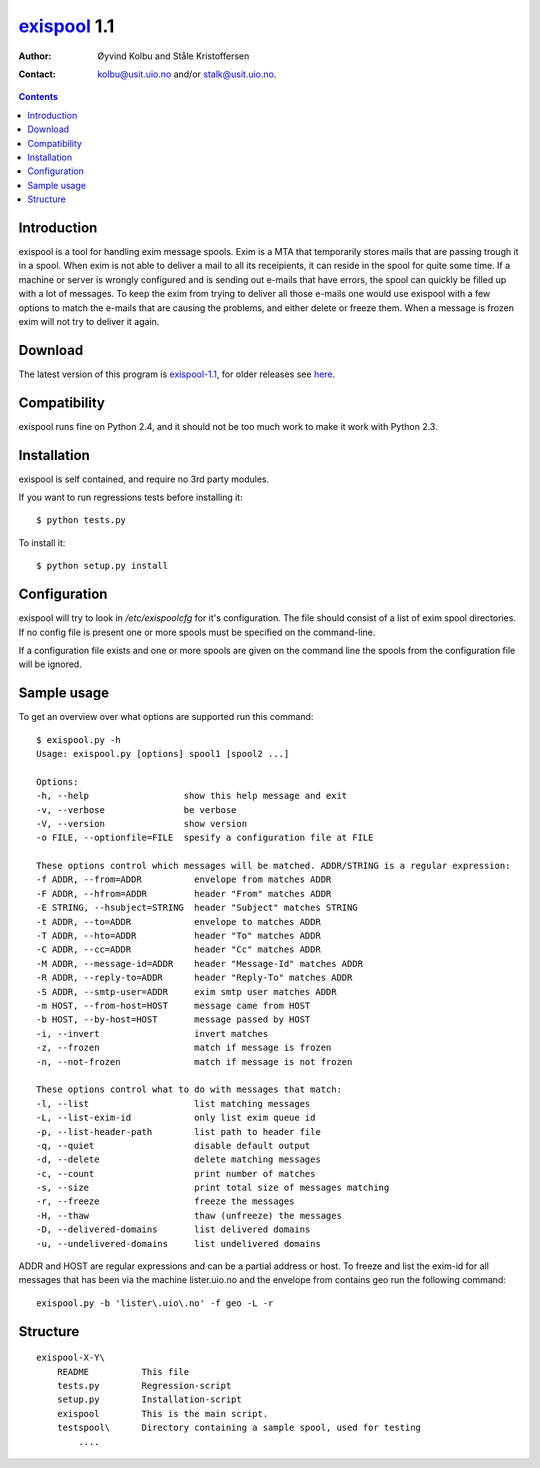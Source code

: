 exispool_ 1.1
#############

:Author: Øyvind Kolbu and Ståle Kristoffersen
:Contact: kolbu@usit.uio.no and/or stalk@usit.uio.no.

.. _exispool: http://www.uio.no/tjenester/it/e-post-kalender/e-post/mer-om/software/exispool/
.. contents::


Introduction
============
exispool is a tool for handling exim message spools. Exim is a MTA that
temporarily stores mails that are passing trough it in a spool. When exim is
not able to deliver a mail to all its receipients, it can reside in the spool
for quite some time.  If a machine or server is wrongly configured and is
sending out e-mails that have errors, the spool can quickly be filled up with a
lot of messages. To keep the exim from trying to deliver all those e-mails one
would use exispool with a few options to match the e-mails that are causing the
problems, and either delete or freeze them.  When a message is frozen exim will
not try to deliver it again.

Download
========
The latest version of this program is exispool-1.1_, for older
releases see here_.

.. _exispool-1.1: http://folk.uio.no/kolbu/hacks/exispool/dist/exispool-1.1.tar.gz
.. _here: http://folk.uio.no/kolbu/hacks/exispool/dist/

Compatibility
=============
exispool runs fine on Python 2.4, and it should not be too much work to make it
work with Python 2.3.

Installation
============
exispool is self contained, and require no 3rd party modules.

If you want to run regressions tests before installing it::

    $ python tests.py

To install it::

    $ python setup.py install

Configuration
=============
exispool will try to look in `/etc/exispoolcfg` for it's configuration. The file
should consist of a list of exim spool directories. If no config file is
present one or more spools must be specified on the command-line.

If a configuration file exists and one or more spools are given on the command line
the spools from the configuration file will be ignored.

Sample usage
============

To get an overview over what options are supported run this command::

    $ exispool.py -h
    Usage: exispool.py [options] spool1 [spool2 ...]

    Options:
    -h, --help                  show this help message and exit
    -v, --verbose               be verbose
    -V, --version               show version
    -o FILE, --optionfile=FILE  spesify a configuration file at FILE

    These options control which messages will be matched. ADDR/STRING is a regular expression:
    -f ADDR, --from=ADDR          envelope from matches ADDR
    -F ADDR, --hfrom=ADDR         header "From" matches ADDR
    -E STRING, --hsubject=STRING  header "Subject" matches STRING
    -t ADDR, --to=ADDR            envelope to matches ADDR
    -T ADDR, --hto=ADDR           header "To" matches ADDR
    -C ADDR, --cc=ADDR            header "Cc" matches ADDR
    -M ADDR, --message-id=ADDR    header "Message-Id" matches ADDR
    -R ADDR, --reply-to=ADDR      header "Reply-To" matches ADDR
    -S ADDR, --smtp-user=ADDR     exim smtp user matches ADDR
    -m HOST, --from-host=HOST     message came from HOST
    -b HOST, --by-host=HOST       message passed by HOST
    -i, --invert                  invert matches
    -z, --frozen                  match if message is frozen
    -n, --not-frozen              match if message is not frozen

    These options control what to do with messages that match:
    -l, --list                    list matching messages
    -L, --list-exim-id            only list exim queue id
    -p, --list-header-path        list path to header file
    -q, --quiet                   disable default output
    -d, --delete                  delete matching messages
    -c, --count                   print number of matches
    -s, --size                    print total size of messages matching
    -r, --freeze                  freeze the messages
    -H, --thaw                    thaw (unfreeze) the messages
    -D, --delivered-domains       list delivered domains
    -u, --undelivered-domains     list undelivered domains

ADDR and HOST are regular expressions and can be a partial address or host.
To freeze and list the exim-id for all messages that has been via the machine
lister.uio.no and the envelope from contains geo run the following command::

    exispool.py -b 'lister\.uio\.no' -f geo -L -r

Structure
=========
::

    exispool-X-Y\
        README		This file
        tests.py        Regression-script
        setup.py	Installation-script
        exispool	This is the main script.
        testspool\      Directory containing a sample spool, used for testing
            ....

